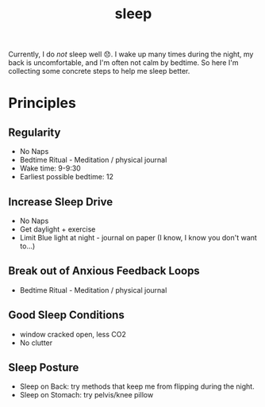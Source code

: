 #+title: sleep

Currently, I do /not/ sleep well 😞. I wake up many times during the night, my back is uncomfortable, and I'm often not calm by bedtime. So here I'm collecting some concrete steps to help me sleep better.

* Principles
** Regularity
- No Naps
- Bedtime Ritual - Meditation / physical journal
- Wake time: 9-9:30
- Earliest possible bedtime: 12

** Increase Sleep Drive
- No Naps
- Get daylight + exercise
- Limit Blue light at night - journal on paper (I know, I know you don't want to...)
** Break out of Anxious Feedback Loops
- Bedtime Ritual - Meditation / physical journal
** Good Sleep Conditions
- window cracked open, less CO2
- No clutter
** Sleep Posture
- Sleep on Back: try methods that keep me from flipping during the night.
- Sleep on Stomach: try pelvis/knee pillow
